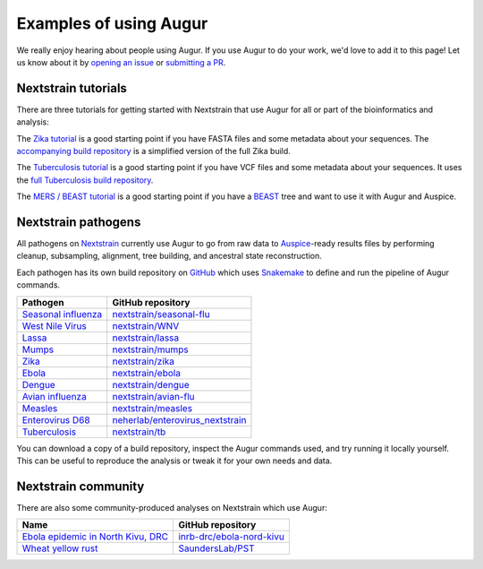 =======================
Examples of using Augur
=======================

We really enjoy hearing about people using Augur.  If you use Augur to do your
work, we'd love to add it to this page!  Let us know about it by `opening an
issue <https://github.com/nextstrain/augur/issues/new?title=Augur%20in%20the%20wild>`__
or `submitting a PR <https://github.com/nextstrain/augur/pulls>`__.


Nextstrain tutorials
====================

There are three tutorials for getting started with Nextstrain that use Augur
for all or part of the bioinformatics and analysis:

The `Zika tutorial
<https://nextstrain.org/docs/getting-started/zika-tutorial>`__ is a good
starting point if you have FASTA files and some metadata about your sequences.
The `accompanying build repository
<https://github.com/nextstrain/zika-tutorial>`__ is a simplified version of the
full Zika build.

The `Tuberculosis tutorial
<https://nextstrain.org/docs/getting-started/tb-tutorial>`__ is a good
starting point if you have VCF files and some metadata about your sequences.
It uses the `full Tuberculosis build repository
<https://github.com/nextstrain/tb>`__.

The `MERS / BEAST tutorial
<https://github.com/nextstrain/mers-beast-tutorial>`__ is a good starting
point if you have a `BEAST <https://beast.community/>`__ tree and want to use
it with Augur and Auspice.


Nextstrain pathogens
====================

All pathogens on `Nextstrain <https://nextstrain.org>`__ currently use Augur to
go from raw data to `Auspice <https://github.com/nextstrain/auspice>`__-ready
results files by performing cleanup, subsampling, alignment, tree building, and
ancestral state reconstruction.

Each pathogen has its own build repository on `GitHub <https://github.com>`__
which uses `Snakemake <http://snakemake.readthedocs.io>`__ to define and run
the pipeline of Augur commands.

=============================================================   =======================================================================================
Pathogen                                                        GitHub repository
=============================================================   =======================================================================================
`Seasonal influenza <https://nextstrain.org/flu/seasonal>`__    `nextstrain/seasonal-flu <https://github.com/nextstrain/seasonal-flu>`__
`West Nile Virus <https://nextstrain.org/WNV>`__                `nextstrain/WNV <https://github.com/nextstrain/WNV>`__
`Lassa <https://nextstrain.org/lassa>`__                        `nextstrain/lassa <https://github.com/nextstrain/lassa>`__
`Mumps <https://nextstrain.org/mumps>`__                        `nextstrain/mumps <https://github.com/nextstrain/mumps>`__
`Zika <https://nextstrain.org/zika>`__                          `nextstrain/zika <https://github.com/nextstrain/zika>`__
`Ebola <https://nextstrain.org/ebola>`__                        `nextstrain/ebola <https://github.com/nextstrain/ebola>`__
`Dengue <https://nextstrain.org/dengue>`__                      `nextstrain/dengue <https://github.com/nextstrain/dengue>`__
`Avian influenza <https://nextstrain.org/flu/avian>`__          `nextstrain/avian-flu <https://github.com/nextstrain/avian-flu>`__
`Measles <https://nextstrain.org/measles>`__                    `nextstrain/measles <https://github.com/nextstrain/measles>`__
`Enterovirus D68 <https://nextstrain.org/enterovirus/d68>`__    `neherlab/enterovirus_nextstrain <https://github.com/neherlab/enterovirus_nextstrain>`__
`Tuberculosis <https://nextstrain.org/tb>`__                    `nextstrain/tb <https://github.com/nextstrain/tb>`__
=============================================================   =======================================================================================

You can download a copy of a build repository, inspect the Augur commands used,
and try running it locally yourself.  This can be useful to reproduce the
analysis or tweak it for your own needs and data.


Nextstrain community
====================

There are also some community-produced analyses on Nextstrain which use Augur:

=================================================================================================   ==========================================================================
Name                                                                                                GitHub repository
=================================================================================================   ==========================================================================
`Ebola epidemic in North Kivu, DRC <https://nextstrain.org/community/inrb-drc/ebola-nord-kivu>`__   `inrb-drc/ebola-nord-kivu <https://github.com/inrb-drc/ebola-nord-kivu>`__
`Wheat yellow rust <https://nextstrain.org/community/SaundersLab/PST>`__                            `SaundersLab/PST <https://github.com/SaundersLab/PST>`__
=================================================================================================   ==========================================================================
